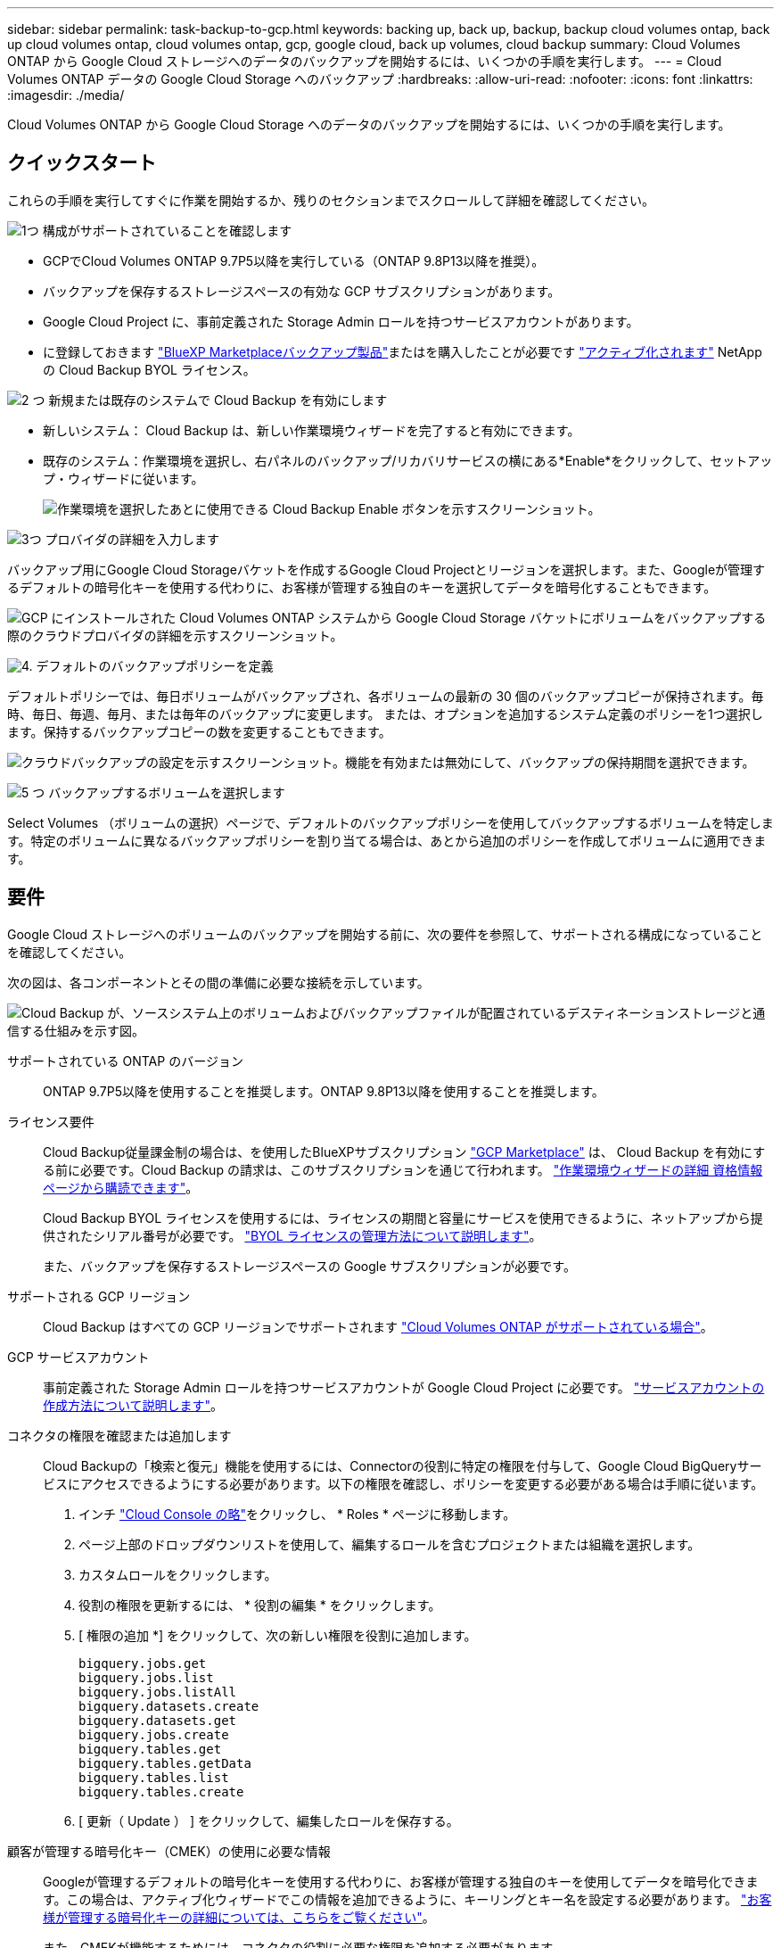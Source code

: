 ---
sidebar: sidebar 
permalink: task-backup-to-gcp.html 
keywords: backing up, back up, backup, backup cloud volumes ontap, back up cloud volumes ontap, cloud volumes ontap, gcp, google cloud, back up volumes, cloud backup 
summary: Cloud Volumes ONTAP から Google Cloud ストレージへのデータのバックアップを開始するには、いくつかの手順を実行します。 
---
= Cloud Volumes ONTAP データの Google Cloud Storage へのバックアップ
:hardbreaks:
:allow-uri-read: 
:nofooter: 
:icons: font
:linkattrs: 
:imagesdir: ./media/


[role="lead"]
Cloud Volumes ONTAP から Google Cloud Storage へのデータのバックアップを開始するには、いくつかの手順を実行します。



== クイックスタート

これらの手順を実行してすぐに作業を開始するか、残りのセクションまでスクロールして詳細を確認してください。

.image:https://raw.githubusercontent.com/NetAppDocs/common/main/media/number-1.png["1つ"] 構成がサポートされていることを確認します
[role="quick-margin-list"]
* GCPでCloud Volumes ONTAP 9.7P5以降を実行している（ONTAP 9.8P13以降を推奨）。
* バックアップを保存するストレージスペースの有効な GCP サブスクリプションがあります。
* Google Cloud Project に、事前定義された Storage Admin ロールを持つサービスアカウントがあります。
* に登録しておきます https://console.cloud.google.com/marketplace/details/netapp-cloudmanager/cloud-manager?supportedpurview=project&rif_reserved["BlueXP Marketplaceバックアップ製品"^]またはを購入したことが必要です link:task-licensing-cloud-backup.html#use-a-cloud-backup-byol-license["アクティブ化されます"^] NetApp の Cloud Backup BYOL ライセンス。


.image:https://raw.githubusercontent.com/NetAppDocs/common/main/media/number-2.png["2 つ"] 新規または既存のシステムで Cloud Backup を有効にします
[role="quick-margin-list"]
* 新しいシステム： Cloud Backup は、新しい作業環境ウィザードを完了すると有効にできます。
* 既存のシステム：作業環境を選択し、右パネルのバックアップ/リカバリサービスの横にある*Enable*をクリックして、セットアップ・ウィザードに従います。
+
image:screenshot_backup_cvo_enable.png["作業環境を選択したあとに使用できる Cloud Backup Enable ボタンを示すスクリーンショット。"]



.image:https://raw.githubusercontent.com/NetAppDocs/common/main/media/number-3.png["3つ"] プロバイダの詳細を入力します
[role="quick-margin-para"]
バックアップ用にGoogle Cloud Storageバケットを作成するGoogle Cloud Projectとリージョンを選択します。また、Googleが管理するデフォルトの暗号化キーを使用する代わりに、お客様が管理する独自のキーを選択してデータを暗号化することもできます。

[role="quick-margin-para"]
image:screenshot_backup_provider_settings_gcp.png["GCP にインストールされた Cloud Volumes ONTAP システムから Google Cloud Storage バケットにボリュームをバックアップする際のクラウドプロバイダの詳細を示すスクリーンショット。"]

.image:https://raw.githubusercontent.com/NetAppDocs/common/main/media/number-4.png["4."] デフォルトのバックアップポリシーを定義
[role="quick-margin-para"]
デフォルトポリシーでは、毎日ボリュームがバックアップされ、各ボリュームの最新の 30 個のバックアップコピーが保持されます。毎時、毎日、毎週、毎月、または毎年のバックアップに変更します。 または、オプションを追加するシステム定義のポリシーを1つ選択します。保持するバックアップコピーの数を変更することもできます。

[role="quick-margin-para"]
image:screenshot_backup_policy_gcp_no_archive.png["クラウドバックアップの設定を示すスクリーンショット。機能を有効または無効にして、バックアップの保持期間を選択できます。"]

.image:https://raw.githubusercontent.com/NetAppDocs/common/main/media/number-5.png["5 つ"] バックアップするボリュームを選択します
[role="quick-margin-para"]
Select Volumes （ボリュームの選択）ページで、デフォルトのバックアップポリシーを使用してバックアップするボリュームを特定します。特定のボリュームに異なるバックアップポリシーを割り当てる場合は、あとから追加のポリシーを作成してボリュームに適用できます。



== 要件

Google Cloud ストレージへのボリュームのバックアップを開始する前に、次の要件を参照して、サポートされる構成になっていることを確認してください。

次の図は、各コンポーネントとその間の準備に必要な接続を示しています。

image:diagram_cloud_backup_cvo_google.png["Cloud Backup が、ソースシステム上のボリュームおよびバックアップファイルが配置されているデスティネーションストレージと通信する仕組みを示す図。"]

サポートされている ONTAP のバージョン:: ONTAP 9.7P5以降を使用することを推奨します。ONTAP 9.8P13以降を使用することを推奨します。
ライセンス要件:: Cloud Backup従量課金制の場合は、を使用したBlueXPサブスクリプション https://console.cloud.google.com/marketplace/details/netapp-cloudmanager/cloud-manager?supportedpurview=project&rif_reserved["GCP Marketplace"^] は、 Cloud Backup を有効にする前に必要です。Cloud Backup の請求は、このサブスクリプションを通じて行われます。 https://docs.netapp.com/us-en/cloud-manager-cloud-volumes-ontap/task-deploying-gcp.html["作業環境ウィザードの詳細  資格情報ページから購読できます"^]。
+
--
Cloud Backup BYOL ライセンスを使用するには、ライセンスの期間と容量にサービスを使用できるように、ネットアップから提供されたシリアル番号が必要です。 link:task-licensing-cloud-backup.html#use-a-cloud-backup-byol-license["BYOL ライセンスの管理方法について説明します"^]。

また、バックアップを保存するストレージスペースの Google サブスクリプションが必要です。

--
サポートされる GCP リージョン:: Cloud Backup はすべての GCP リージョンでサポートされます https://cloud.netapp.com/cloud-volumes-global-regions["Cloud Volumes ONTAP がサポートされている場合"^]。
GCP サービスアカウント:: 事前定義された Storage Admin ロールを持つサービスアカウントが Google Cloud Project に必要です。 https://docs.netapp.com/us-en/cloud-manager-cloud-volumes-ontap/task-creating-gcp-service-account.html["サービスアカウントの作成方法について説明します"^]。
コネクタの権限を確認または追加します:: Cloud Backupの「検索と復元」機能を使用するには、Connectorの役割に特定の権限を付与して、Google Cloud BigQueryサービスにアクセスできるようにする必要があります。以下の権限を確認し、ポリシーを変更する必要がある場合は手順に従います。
+
--
. インチ https://console.cloud.google.com["Cloud Console の略"^]をクリックし、 * Roles * ページに移動します。
. ページ上部のドロップダウンリストを使用して、編集するロールを含むプロジェクトまたは組織を選択します。
. カスタムロールをクリックします。
. 役割の権限を更新するには、 * 役割の編集 * をクリックします。
. [ 権限の追加 *] をクリックして、次の新しい権限を役割に追加します。
+
[source, json]
----
bigquery.jobs.get
bigquery.jobs.list
bigquery.jobs.listAll
bigquery.datasets.create
bigquery.datasets.get
bigquery.jobs.create
bigquery.tables.get
bigquery.tables.getData
bigquery.tables.list
bigquery.tables.create
----
. [ 更新（ Update ） ] をクリックして、編集したロールを保存する。


--
顧客が管理する暗号化キー（CMEK）の使用に必要な情報:: Googleが管理するデフォルトの暗号化キーを使用する代わりに、お客様が管理する独自のキーを使用してデータを暗号化できます。この場合は、アクティブ化ウィザードでこの情報を追加できるように、キーリングとキー名を設定する必要があります。 https://cloud.google.com/kms/docs/cmek["お客様が管理する暗号化キーの詳細については、こちらをご覧ください"^]。
+
--
また、CMEKが機能するためには、コネクタの役割に必要な権限を追加する必要があります。

[source, json]
----
cloudkms.cryptoKeys.get
cloudkms.cryptoKeys.getIamPolicy
cloudkms.cryptoKeys.list
cloudkms.cryptoKeys.setIamPolicy
cloudkms.keyRings.get
cloudkms.keyRings.getIamPolicy
cloudkms.keyRings.list
cloudkms.keyRings.setIamPolicy
----
* CMEKの考慮事項：*

* HSM（ハードウェアバックアップ）およびソフトウェア生成キーの両方がサポートされます。
* 新しく作成またはインポートしたCloud KMSキーは両方サポートされます。
* リージョンキーのみがサポートされています。グローバルキーはサポートされていません。
* 現在、「対称暗号化/復号化」の目的のみがサポートされています。
* ストレージアカウントに関連付けられたサービスエージェントには、Cloud BackupのIAMロール「CryptoKey encrypter/Decrypter（役割/ Cloudkms.cryptoKeyEncrypterDecrypter）」が割り当てられます。


--




== 新しいシステムでの Cloud Backup の有効化

Cloud Backup は、作業環境ウィザードで Cloud Volumes ONTAP システムを新規に作成したときに有効にすることができます。

サービスアカウントがすでに設定されている必要があります。Cloud Volumes ONTAP システムの作成時にサービスアカウントを選択しなかった場合は、システムをオフにして、GCPコンソールからCloud Volumes ONTAP にサービスアカウントを追加する必要があります。

を参照してください https://docs.netapp.com/us-en/cloud-manager-cloud-volumes-ontap/task-deploying-gcp.html["GCP での Cloud Volumes ONTAP の起動"^] を Cloud Volumes ONTAP 参照してください。

.手順
. [ 作業環境 ] ページで、 [ * 作業環境の追加 * ] をクリックし、画面の指示に従います。
. * 場所を選択 * ：「 * Google Cloud Platform * 」を選択します。
. * タイプを選択 * ：「 * Cloud Volumes ONTAP * 」（シングルノードまたはハイアベイラビリティ）を選択します。
. * 詳細と認証情報 * ：次の情報を入力します。
+
.. 使用するプロジェクトがデフォルトのプロジェクト(コネクタが存在するプロジェクト)と異なる場合は、「*プロジェクトを編集」をクリックして新しいプロジェクトを選択します。
.. クラスタ名を指定します。
.. サービスアカウント * スイッチを有効にし、事前定義されたストレージ管理者ロールを持つサービスアカウントを選択します。これは、バックアップと階層化を有効にするために必要です。
.. クレデンシャルを指定します。
+
GCP Marketplace のサブスクリプションが登録されていることを確認します。

+
image:screenshot_backup_to_gcp_new_env.png["作業環境ウィザードでサービスアカウントを有効にする方法を示すスクリーンショット。"]



. * サービス *: Cloud Backup Service は有効のままにして、 [* 続行 ] をクリックします。
+
image:screenshot_backup_to_gcp.png["に、作業環境ウィザードの Cloud Backup オプションを示します。"]

. ウィザードの各ページを設定し、システムを導入します を参照してください https://docs.netapp.com/us-en/cloud-manager-cloud-volumes-ontap/task-deploying-gcp.html["GCP での Cloud Volumes ONTAP の起動"^]。


.結果
Cloud Backup はシステム上で有効になり、毎日作成したボリュームをバックアップし、最新の 30 個のバックアップコピーを保持します。



== 既存のシステムでの Cloud Backup の有効化

Cloud Backup は、作業環境からいつでも直接有効にすることができます。

.手順
. 作業環境を選択し、右パネルのバックアップ/リカバリサービスの横にある*有効化*をクリックします。
+
バックアップ先のGoogle Cloud StorageがCanvas上の作業環境として存在する場合は、クラスタをGoogle Cloud Storage作業環境にドラッグしてセットアップウィザードを開始できます。

+
image:screenshot_backup_cvo_enable.png["作業環境を選択したあとに使用できるクラウドバックアップ設定ボタンを示すスクリーンショット。"]

. プロバイダの詳細を選択し、 * 次へ * ：
+
.. バックアップ用にGoogle Cloud Storageバケットを作成するGoogle Cloud Projectとリージョン。
.. Googleが管理するデフォルトの暗号化キーを使用する場合でも、お客様が管理する独自のキーを選択してデータの暗号化を管理する場合でも、CMEKを使用するには、キーリングとキー名が必要です。 https://cloud.google.com/kms/docs/cmek["お客様が管理する暗号化キーの詳細については、こちらをご覧ください"^]。
+
image:screenshot_backup_provider_settings_gcp.png["GCP にインストールされた Cloud Volumes ONTAP システムから Google Cloud Storage バケットにボリュームをバックアップする際のクラウドプロバイダの詳細を示すスクリーンショット。"]

+
プロジェクトには、事前定義された Storage Admin ロールを持つサービスアカウントが必要です。



. デフォルト・ポリシーに使用するバックアップ・ポリシーの詳細を入力し、［*次へ*］をクリックします。既存のポリシーを選択するか、各セクションで選択した内容を入力して新しいポリシーを作成できます。
+
.. デフォルトポリシーの名前を入力します。名前を変更する必要はありません。
.. バックアップスケジュールを定義し、保持するバックアップの数を選択します。 link:concept-ontap-backup-to-cloud.html#customizable-backup-schedule-and-retention-settings["選択可能な既存のポリシーのリストが表示されます"^]。
+
image:screenshot_backup_policy_gcp_no_archive.png["クラウドバックアップの設定を示すスクリーンショット。機能を有効または無効にして、バックアップの保持期間を選択できます。"]



. Select Volumes（ボリュームの選択）ページで、定義済みのバックアップポリシーを使用してバックアップするボリュームを選択します。特定のボリュームに異なるバックアップポリシーを割り当てる場合は、追加のポリシーを作成し、それらのボリュームにあとから適用できます。
+
** すべての既存ボリュームと今後追加されるすべてのボリュームをバックアップするには、[既存および将来のすべてのボリュームをバックアップ...]チェックボックスをオンにします。このオプションは、すべてのボリュームをバックアップし、新しいボリュームのバックアップを有効にする必要がないようにすることを推奨します。
** 既存のボリュームのみをバックアップする場合は、タイトル行（image:button_backup_all_volumes.png[""]）。
** 個々のボリュームをバックアップするには、各ボリュームのボックス（image:button_backup_1_volume.png[""]）。
+
image:screenshot_backup_select_volumes.png["バックアップするボリュームを選択するスクリーンショット。"]

** この作業環境に、この作業環境用に選択したバックアップスケジュールラベル（日次、週次など）に一致する読み取り/書き込みボリュームのローカルSnapshotコピーがある場合は、「Export existing Snapshot copies to object storage as backup copies」というプロンプトが追加で表示されます。ボリュームを完全に保護するために、履歴Snapshotをすべてバックアップファイルとしてオブジェクトストレージにコピーする場合は、このチェックボックスをオンにします。


. Activate Backup * をクリックすると、選択した各ボリュームの初期バックアップの実行が開始されます。


.結果
Google Cloud Storageバケットは、入力したGoogleアクセスキーとシークレットキーで指定されたサービスアカウントに自動的に作成され、そこにバックアップファイルが格納されます。ボリュームバックアップダッシュボードが表示され、バックアップの状態を監視できます。を使用して、バックアップジョブとリストアジョブのステータスを監視することもできます link:task-monitor-backup-jobs.html["［ジョブ監視］パネル"^]。

バックアップは、デフォルトで_Standard_storageクラスに関連付けられています。低コストのNearlineクラス、_Coldline_クラス、または_Archive_storageクラスを使用できます。ただし、ストレージクラスはCloud BackupのUIではなくGoogleで設定します。Google のトピックを参照してください https://cloud.google.com/storage/docs/changing-default-storage-class["バケットのデフォルトのストレージクラスを変更する"^] を参照してください。



== 次の手順

* 可能です link:task-manage-backups-ontap.html["バックアップファイルとバックアップポリシーを管理"^]。バックアップの開始と停止、バックアップの削除、バックアップスケジュールの追加と変更などが含まれます。
* 可能です link:task-manage-backup-settings-ontap.html["クラスタレベルのバックアップの設定を管理します"^]。これには、バックアップをオブジェクトストレージにアップロードするためのネットワーク帯域幅の変更、将来のボリュームに対する自動バックアップ設定の変更などが含まれます。
* また可能です link:task-restore-backups-ontap.html["ボリューム、フォルダ、または個々のファイルをバックアップファイルからリストアする"^] Google の Cloud Volumes ONTAP システムやオンプレミスの ONTAP システムに接続できます。

